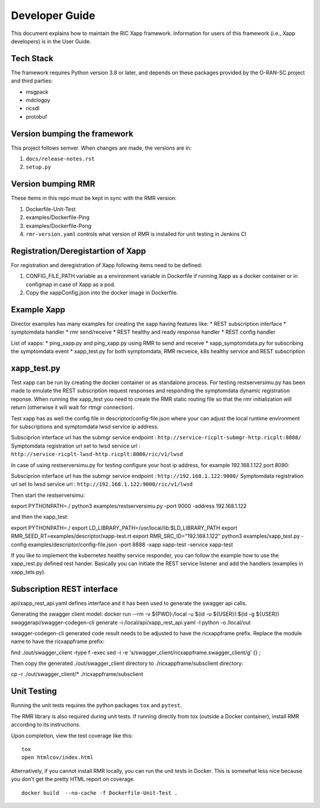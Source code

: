 .. This work is licensed under a Creative Commons Attribution 4.0 International License.
.. SPDX-License-Identifier: CC-BY-4.0
.. Copyright (C) 2020 AT&T Intellectual Property

Developer Guide
===============

This document explains how to maintain the RIC Xapp framework.
Information for users of this framework (i.e., Xapp developers) is in the User Guide.

Tech Stack
----------

The framework requires Python version 3.8 or later, and depends on
these packages provided by the O-RAN-SC project and third parties:

* msgpack
* mdclogpy
* ricsdl
* protobuf


Version bumping the framework
-----------------------------

This project follows semver. When changes are made, the versions are in:

#. ``docs/release-notes.rst``
#. ``setup.py``

Version bumping RMR
-------------------

These items in this repo must be kept in sync with the RMR version:

#. Dockerfile-Unit-Test
#. examples/Dockerfile-Ping
#. examples/Dockerfile-Pong
#. ``rmr-version.yaml`` controls what version of RMR is installed for
   unit testing in Jenkins CI

Registration/Deregistartion of Xapp
-----------------------------------

For registration and deregistration of Xapp following items need to be defined:

#. CONFIG_FILE_PATH variable as a environment variable in Dockerfile if running
   Xapp as a docker container or in configmap in case of Xapp as a pod.
#. Copy the xappConfig.json into the docker image in Dockerfile.

Example Xapp
------------

Director examples has many examples for creating the xapp having features like:
* REST subscription interface
* symptomdata handler
* rmr send/receive
* REST healthy and ready response handler
* REST config handler

List of xapps:
* ping_xapp.py and ping_xapp.py using RMR to send and receive
* xapp_symptomdata.py for subscribing the symptomdata event
* xapp_test.py for both symptomdata, RMR recveice, k8s healthy service and REST subscription

xapp_test.py
------------

Test xapp can be run by creating the docker container or as standalone process. For testing restserversimu.py
has been made to emulate the REST subscription request responses and responding the symptomdata dynamic registration
reponse. When running the xapp_test you need to create the RMR static routing file so that the rmr initialization
will return (otherwise it will wait for rtmgr connection).

Test xapp has as well the config file in descriptor/config-file.json where your can adjust the local runtime
environment for subscriptions and symptomdata lwsd service ip address.

Subsciprion interface url has the submgr service endpoint : ``http://service-ricplt-submgr-http.ricplt:8088/``
Symptomdata registration url set to lwsd service url : ``http://service-ricplt-lwsd-http.ricplt:8080/ric/v1/lwsd``

In case of using restserversimu.py for testing configure your host ip address, for example 192.168.1.122 port 8090:

Subsciprion interface url has the submgr service endpoint : ``http://192.168.1.122:9000/``
Symptomdata registration url set to lwsd service url : ``http://192.168.1.122:9000/ric/v1/lwsd``

Then start the restserversimu:

export PYTHONPATH=./
python3 examples/restserversimu.py -port 9000 -address 192.168.1.122

and then the xapp_test:

export PYTHONPATH=./
export LD_LIBRARY_PATH=/usr/local/lib:$LD_LIBRARY_PATH
export RMR_SEED_RT=examples/descriptor/xapp-test.rt
export RMR_SRC_ID="192.168.1.122"
python3 examples/xapp_test.py -config examples/descriptor/config-file.json -port 8888 -xapp xapp-test -service xapp-test

If you like to implement the kubernetes healthy service responder, you can follow the example how to use the 
xapp_rest.py defined rest hander. Basically you can initiate the REST service listener and add the handlers (examples in
xapp_tets.py).

Subscription REST interface
---------------------------

api/xapp_rest_api.yaml defines interface and it has been used to generate the swagger api calls.

Generating the swagger client model:
docker run --rm -v ${PWD}:/local -u $(id -u ${USER}):$(id -g ${USER}) swaggerapi/swagger-codegen-cli generate -i /local/api/xapp_rest_api.yaml -l python -o /local/out

swagger-codegen-cli generated code result needs to be adjusted to have the ricxappframe prefix. 
Replace the module name to have the ricxappframe prefix:

find ./out/swagger_client -type f -exec sed -i -e 's/swagger_client/ricxappframe\.swagger_client/g' {} \;

Then copy the generated ./out/swagger_client directory to ./ricxappframe/subsclient directory:

cp -r ./out/swagger_client/* ./ricxappframe/subsclient

Unit Testing
------------

Running the unit tests requires the python packages ``tox`` and ``pytest``.

The RMR library is also required during unit tests. If running directly from tox
(outside a Docker container), install RMR according to its instructions.

Upon completion, view the test coverage like this:

::

   tox
   open htmlcov/index.html

Alternatively, if you cannot install RMR locally, you can run the unit
tests in Docker. This is somewhat less nice because you don't get the
pretty HTML report on coverage.

::

   docker build  --no-cache -f Dockerfile-Unit-Test .
